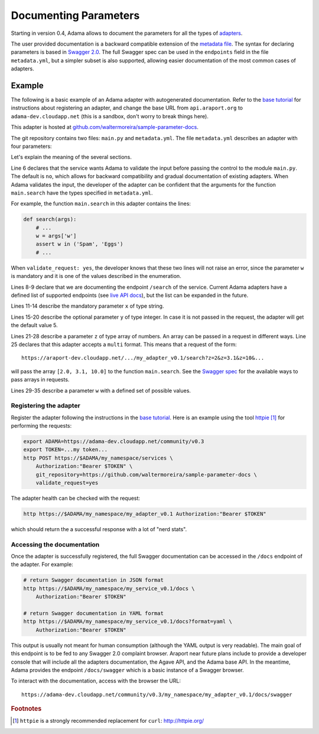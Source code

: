 ========================
 Documenting Parameters
========================

Starting in version 0.4, Adama allows to document the parameters for
all the types of `adapters`_.

.. _adapters: https://adama-dev.tacc.utexas.edu/docs/adapters/index.html

The user provided documentation is a backward compatible extension of
the `metadata file`_.  The syntax for declaring parameters is based in
`Swagger 2.0`_.  The full Swagger spec can be used in the
``endpoints`` field in the file ``metadata.yml``, but a simpler subset
is also supported, allowing easier documentation of the most common
cases of adapters.

.. _metadata file: https://github.com/Arabidopsis-Information-Portal/adama/blob/master/docs/metadata.rst


Example
=======

The following is a basic example of an Adama adapter with
autogenerated documentation.  Refer to the `base tutorial`_ for
instructions about registering an adapter, and change the base URL
from ``api.araport.org`` to ``adama-dev.cloudapp.net`` (this is a
sandbox, don't worry to break things here).

This adapter is hosted at
`github.com/waltermoreira/sample-parameter-docs`_.

The git repository contains two files: ``main.py`` and
``metadata.yml``. The file ``metadata.yml`` describes an adapter with
four parameters:

.. code-block:: yaml
   :linenos:

   ---

   name: my_adapter
   type: query

   validate_request: yes

   endpoints:
     /search:
       parameters:
         - name: x
           description: Parameter X
           type: string
           required: true
         - name: y
           description: Parameter Y
           type: integer
           format: int64
           required: false
           default: 5
         - name: z
           description: Parameter Z
           type: array
           required: true
           collectionFormat: multi
           items:
             type: number
             format: double
         - name: w
           description: Parameter W
           type: string
           required: true
           enum:
             - Spam
             - Eggs


Let's explain the meaning of the several sections.

Line 6 declares that the service wants Adama to validate the input
before passing the control to the module ``main.py``.  The default is
``no``, which allows for backward compatibility and gradual
documentation of existing adapters.  When Adama validates the input,
the developer of the adapter can be confident that the arguments for
the function ``main.search`` have the types specified in
``metadata.yml``.

For example, the function ``main.search`` in this adapter contains the
lines:

.. code-block:: python

   def search(args):
       # ...
       w = args['w']
       assert w in ('Spam', 'Eggs')
       # ...

When ``validate_request: yes``, the developer knows that these two
lines will not raise an error, since the parameter ``w`` is mandatory
and it is one of the values described in the enumeration.

Lines 8-9 declare that we are documenting the endpoint ``/search`` of
the service.  Current Adama adapters have a defined list of supported
endpoints (see `live API docs`_), but the list can be expanded in the
future.

.. _live API docs: https://adama-dev.tacc.utexas.edu/api/adama.html

Lines 11-14 describe the mandatory parameter ``x`` of type string.

Lines 15-20 describe the optional parameter ``y`` of type integer.  In
case it is not passed in the request, the adapter will get the default
value 5.

Lines 21-28 describe a parameter ``z`` of type array of numbers.  An array
can be passed in a request in different ways.  Line 25 declares that
this adapter accepts a ``multi`` format.  This means that a request of
the form::

  https://araport-dev.cloudapp.net/.../my_adapter_v0.1/search?z=2&z=3.1&z=10&...

will pass the array ``[2.0, 3.1, 10.0]`` to the function
``main.search``. See the `Swagger spec`_ for the available ways to pass
arrays in requests.

Lines 29-35 describe a parameter ``w`` with a defined set of possible
values.


Registering the adapter
-----------------------

Register the adapter following the instructions in the `base
tutorial`_.  Here is an example using the tool httpie_ [1]_ for
performing the requests:

.. code-block:: bash

   export ADAMA=https://adama-dev.cloudapp.net/community/v0.3
   export TOKEN=...my token...
   http POST https://$ADAMA/my_namespace/services \
       Authorization:"Bearer $TOKEN" \
       git_repository=https://github.com/waltermoreira/sample-parameter-docs \
       validate_request=yes

The adapter health can be checked with the request:

.. code-block:: bash

   http https://$ADAMA/my_namespace/my_adapter_v0.1 Authorization:"Bearer $TOKEN"

which should return the a successful response with a lot of "nerd stats".


Accessing the documentation
---------------------------

Once the adapter is successfully registered, the full Swagger
documentation can be accessed in the ``/docs`` endpoint of the
adapter.  For example:

.. code-block:: bash

   # return Swagger documentation in JSON format
   http https://$ADAMA/my_namespace/my_service_v0.1/docs \
       Authorization:"Bearer $TOKEN"

   # return Swagger documentation in YAML format
   http https://$ADAMA/my_namespace/my_service_v0.1/docs?format=yaml \
       Authorization:"Bearer $TOKEN"

This output is usually not meant for human consumption (although the
YAML output is very readable).  The main goal of this endpoint is to
be fed to any Swagger 2.0 complaint browser.  Araport near future
plans include to provide a developer console that will include all the
adapters documentation, the Agave API, and the Adama base API.  In the
meantime, Adama provides the endpoint ``/docs/swagger`` which is a
basic instance of a Swagger browser.

To interact with the documentation, access with the browser the URL::

    https://adama-dev.cloudapp.net/community/v0.3/my_namespace/my_adapter_v0.1/docs/swagger



.. _base tutorial: https://www.araport.org/docs/building-community-apis-adama
.. _github.com/waltermoreira/sample-parameter-docs: https://github.com/waltermoreira/sample-parameter-docs
.. _Swagger spec: https://github.com/swagger-api/swagger-spec/blob/master/versions/2.0.md#fixed-fields-7
.. _Swagger 2.0: http://swagger.io
.. _httpie: http://httpie.org

.. rubric:: Footnotes

.. [1] ``httpie`` is a strongly recommended replacement for ``curl``: http://httpie.org/
